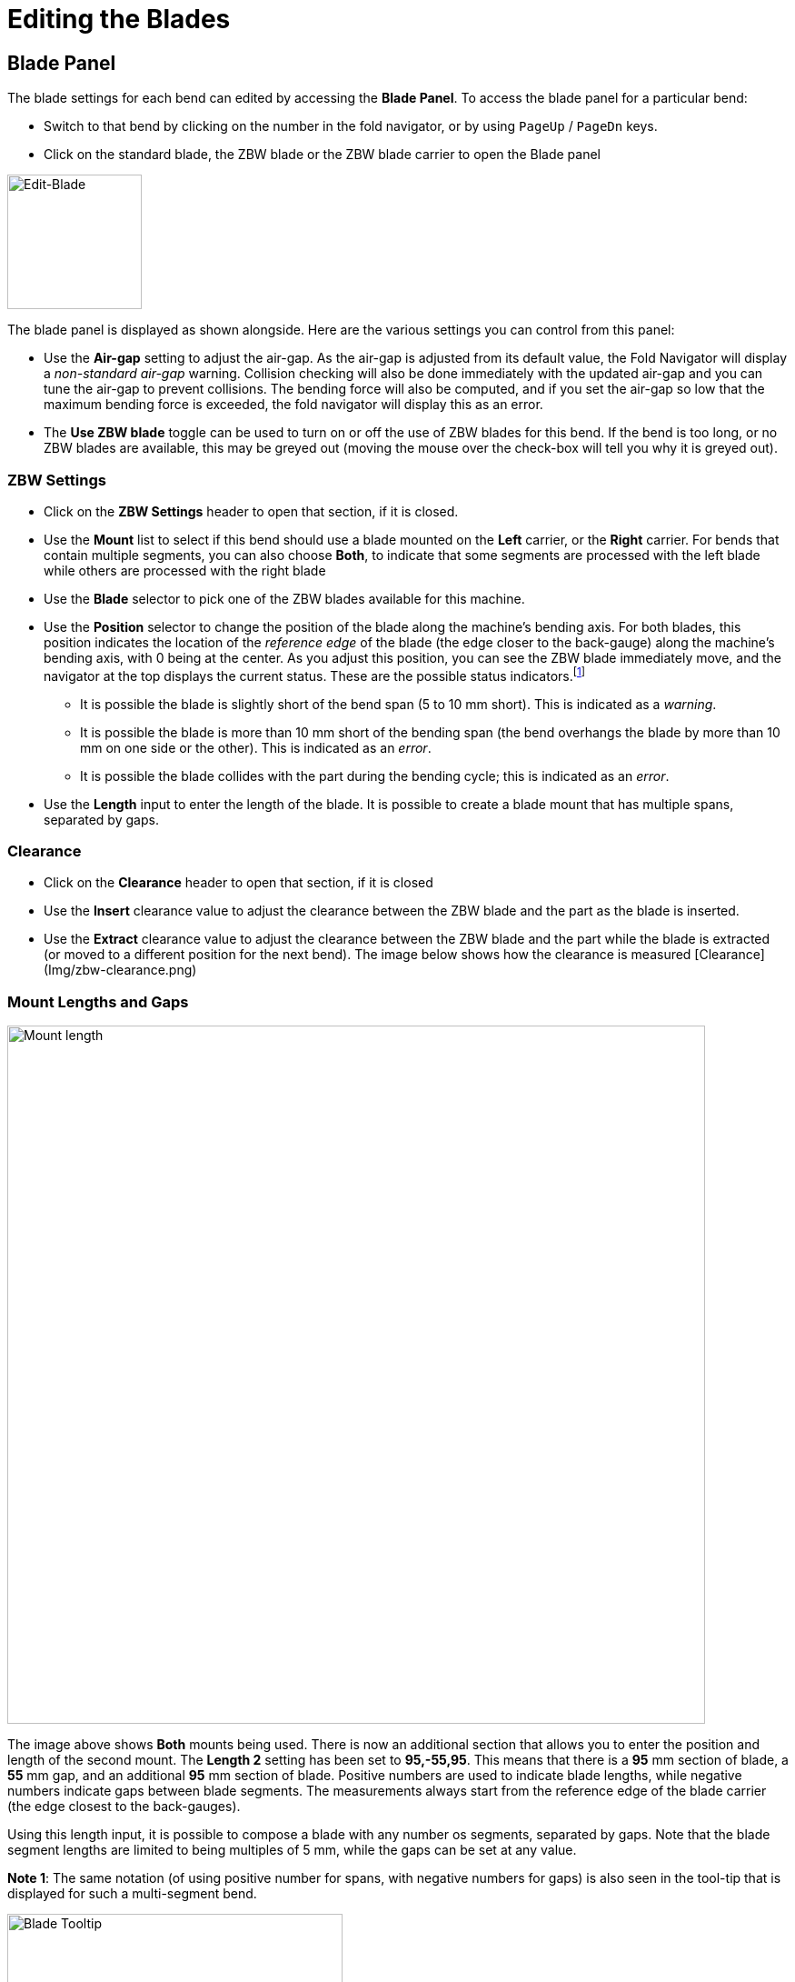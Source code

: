 = Editing the Blades
:experimental:
:imagesdir: img

== Blade Panel

The blade settings for each bend can edited by accessing the *Blade Panel*. To
access the blade panel for a particular bend:

* Switch to that bend by clicking on the number in the fold navigator, or by
  using kbd:[PageUp] / kbd:[PageDn] keys.
* Click on the standard blade, the ZBW blade or the ZBW blade carrier to open
  the Blade panel

image::edit-blade.png[Edit-Blade,float="right",width=148]

The blade panel is displayed as shown alongside. Here are the various settings
you can control from this panel:

* Use the *Air-gap* setting to adjust the air-gap. As the air-gap is adjusted from
  its default value, the Fold Navigator will display a _non-standard
  air-gap_ warning. Collision checking will also be done immediately with
  the updated air-gap and you can tune the air-gap to prevent
  collisions. The bending force will also be computed, and if you set
  the air-gap so low that the maximum bending force is exceeded, the
  fold navigator will display this as an error.
* The *Use ZBW blade* toggle can be used to turn on or off the use of ZBW blades
  for this bend. If the bend is too long, or no ZBW blades are
  available, this may be greyed out (moving the mouse over the check-box
  will tell you why it is greyed out).

=== ZBW Settings

* Click on the *ZBW Settings* header to open that section, if it is closed.
* Use the *Mount* list to select if this bend should use a blade mounted on the
  *Left* carrier, or the *Right* carrier. For bends that contain multiple
  segments, you can also choose *Both*, to indicate that some segments are
  processed with the left blade while others are processed with the
  right blade
* Use the *Blade* selector to pick one of the ZBW blades available for this
  machine.
* Use the *Position* selector to change the position of the blade along the
  machine's bending axis. For both blades, this position indicates the
  location of the _reference edge_ of the blade (the edge closer to the
  back-gauge) along the machine's bending axis, with 0 being at the
  center. As you adjust this position, you can see the ZBW blade
  immediately move, and the navigator at the top displays the current
  status. These are the possible status indicators.footnote:[As you adjust the
  blade position and length, these errors or warnings are immediately computed
  and updated, so it is quite simple to adjust these until the blade length and
  position are perfect.]
  ** It is possible the blade is slightly short of the bend span (5 to 10 mm
    short). This is indicated as a _warning_.
  ** It is possible the blade is more than 10 mm short of the bending span (the
    bend overhangs the blade by more than 10 mm on one side or the
    other). This is indicated as an _error_.
  ** It is possible the blade collides with the part during the bending cycle; this
    is indicated as an _error_.
* Use the *Length* input to enter the length of the blade. It is possible to
  create a blade mount that has multiple spans, separated by gaps.

=== Clearance

* Click on the *Clearance* header to open that section, if it is closed
* Use the *Insert* clearance value to adjust the clearance between the ZBW blade
  and the part as the blade is inserted. 
* Use the *Extract* clearance value to adjust the clearance between the ZBW blade
  and the part while the blade is extracted (or moved to a different position
  for the next bend). The image below shows how the clearance is measured
  [Clearance](Img/zbw-clearance.png)

=== Mount Lengths and Gaps

image::edit-blade2.png[Mount length,width=768]

The image above shows *Both* mounts being used. There is now an additional section
that allows you to enter the position and length of the second mount. The
*Length 2* setting has been set to *95,-55,95*. This means that there is a *95*
mm section of blade, a *55* mm gap, and an additional *95* mm section of
blade. Positive numbers are used to indicate blade lengths, while negative
numbers indicate gaps between blade segments. The measurements always
start from the reference edge of the blade carrier (the edge closest to
the back-gauges).

Using this length input, it is possible to compose a blade with any number os
segments, separated by gaps. Note that the blade segment lengths are
limited to being multiples of 5 mm, while the gaps can be set at any
value.

*Note 1*: The same notation (of using positive number for spans, with negative
numbers for gaps) is also seen in the tool-tip that is displayed for such
a multi-segment bend.

image::blade-tooltip.png[Blade Tooltip,width=369]

*Note 2*: The notation is also used to express the blade length in the NC code
that is generated. The Notes section of the NC code shows this blade
compsition thus:

image::blade-nc.png[Blade NC,width=577]
